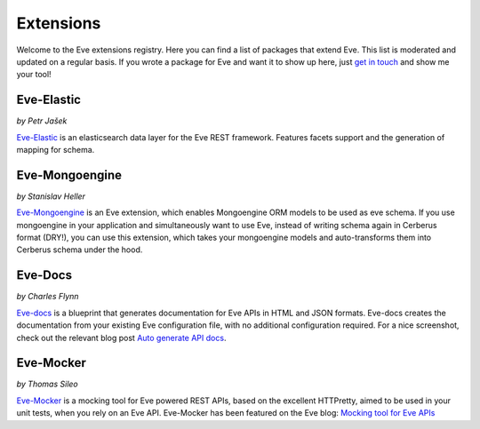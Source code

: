 Extensions
==========

Welcome to the Eve extensions registry. Here you can find a list of packages
that extend Eve. This list is moderated and updated on a regular basis. If you
wrote a package for Eve and want it to show up here, just `get in touch`_ and
show me your tool! 

Eve-Elastic
-----------

| *by Petr Jašek*

Eve-Elastic_ is an elasticsearch data layer for the Eve REST framework.
Features facets support and the generation of mapping for schema. 

Eve-Mongoengine
---------------

| *by Stanislav Heller*

Eve-Mongoengine_ is an Eve extension, which enables Mongoengine ORM models to
be used as eve schema. If you use mongoengine in your application and
simultaneously want to use Eve, instead of writing schema again in Cerberus
format (DRY!), you can use this extension, which takes your mongoengine models
and auto-transforms them into Cerberus schema under the hood. 

Eve-Docs
--------

| *by Charles Flynn*

Eve-docs_ is a blueprint that generates documentation for Eve APIs in HTML and
JSON formats. Eve-docs creates the documentation from your existing Eve
configuration file, with no additional configuration required. For a nice
screenshot, check out the relevant blog post `Auto generate API docs`_.

Eve-Mocker
----------
*by Thomas Sileo*

`Eve-Mocker`_ is a mocking tool for Eve powered REST APIs, based on the
excellent HTTPretty, aimed to be used in your unit tests, when you rely on an
Eve API. Eve-Mocker has been featured on the Eve blog: `Mocking tool for Eve
APIs`_

.. _`Mocking tool for Eve APIs`: http://blog.python-eve.org/eve-mocker
.. _`Auto generate API docs`: http://blog.python-eve.org/eve-docs
.. _charlesflynn/eve-docs: https://github.com/charlesflynn/eve-docs
.. _eve-mocker: https://github.com/tsileo/eve-mocker
.. _Eve-docs: https://github.com/charlesflynn/eve-docs
.. _`get in touch`: mailto:eve@nicolaiarocci.com
.. _Eve-Mongoengine: https://github.com/hellerstanislav/eve-mongoengine
.. _Eve-Elastic: https://github.com/petrjasek/eve-elastic
